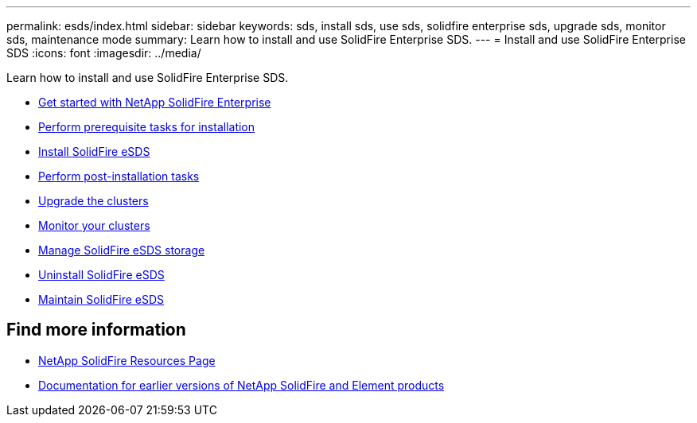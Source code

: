 ---
permalink: esds/index.html
sidebar: sidebar
keywords: sds, install sds, use sds, solidfire enterprise sds, upgrade sds, monitor sds, maintenance mode
summary: Learn how to install and use SolidFire Enterprise SDS.
---
= Install and use SolidFire Enterprise SDS
:icons: font
:imagesdir: ../media/

[.lead]
Learn how to install and use SolidFire Enterprise SDS.

* xref:concept_get_started_esds.adoc[Get started with NetApp SolidFire Enterprise]
* xref:concept_esds_prerequisite_tasks.adoc[Perform prerequisite tasks for installation]
* xref:task_esds_install_using_ansible.adoc[Install SolidFire eSDS]
* xref:task_esds_postinstallation.adoc[Perform post-installation tasks]
* xref:task_esds_upgrade_cluster.adoc[Upgrade the clusters]
* xref:concept_esds_monitor_clusters.adoc[Monitor your clusters]
* xref:reference_esds_element_links.adoc[Manage SolidFire eSDS storage]
* xref:task_esds_uninstall.adoc[Uninstall SolidFire eSDS]
* xref:concept_esds_maintain.adoc[Maintain SolidFire eSDS]

== Find more information
* https://www.netapp.com/data-storage/solidfire/documentation/[NetApp SolidFire Resources Page^]
* https://docs.netapp.com/sfe-122/topic/com.netapp.ndc.sfe-vers/GUID-B1944B0E-B335-4E0B-B9F1-E960BF32AE56.html[Documentation for earlier versions of NetApp SolidFire and Element products^]
